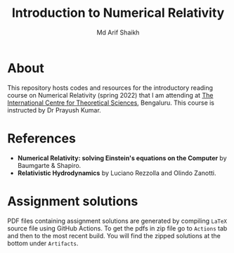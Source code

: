 #+TITLE: Introduction to Numerical Relativity
#+AUTHOR: Md Arif Shaikh
#+EMAIL: arifshaikh.astro@gmail.com

* About
This repository hosts codes and resources for the introductory reading course on Numerical Relativity (spring 2022) that I am
attending at [[https://www.icts.res.in][The International Centre for Theoretical Sciences]], Bengaluru. This course is
instructed by Dr Prayush Kumar.

* References
- *Numerical Relativity: solving Einstein's equations on the Computer* by Baumgarte & Shapiro.
- *Relativistic Hydrodynamics* by Luciano Rezzolla and Olindo Zanotti.

* Assignment solutions
PDF files containing assignment solutions are generated by compiling ~LaTeX~ source file using GitHub Actions. To get the pdfs in zip file go to ~Actions~ tab and
then to the most recent build. You will find the zipped solutions at the bottom under ~Artifacts~.

